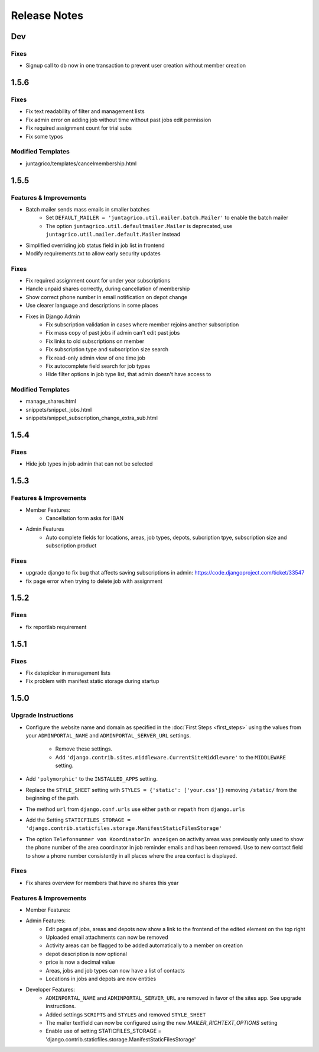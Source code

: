 Release Notes
=============

Dev
-----

Fixes
^^^^^
* Signup call to db now in one transaction to prevent user creation without member creation

1.5.6
-----

Fixes
^^^^^
* Fix text readability of filter and management lists
* Fix admin error on adding job without time without past jobs edit permission
* Fix required assignment count for trial subs
* Fix some typos

Modified Templates
^^^^^^^^^^^^^^^^^^
* juntagrico/templates/cancelmembership.html

1.5.5
-----

Features & Improvements
^^^^^^^^^^^^^^^^^^^^^^^
* Batch mailer sends mass emails in smaller batches
   * Set ``DEFAULT_MAILER = 'juntagrico.util.mailer.batch.Mailer'`` to enable the batch mailer
   * The option ``juntagrico.util.defaultmailer.Mailer`` is deprecated, use ``juntagrico.util.mailer.default.Mailer`` instead
* Simplified overriding job status field in job list in frontend
* Modify requirements.txt to allow early security updates

Fixes
^^^^^
* Fix required assignment count for under year subscriptions
* Handle unpaid shares correctly, during cancellation of membership
* Show correct phone number in email notification on depot change
* Use clearer language and descriptions in some places
* Fixes in Django Admin
    * Fix subscription validation in cases where member rejoins another subscription
    * Fix mass copy of past jobs if admin can't edit past jobs
    * Fix links to old subscriptions on member
    * Fix subscription type and subscription size search
    * Fix read-only admin view of one time job
    * Fix autocomplete field search for job types
    * Hide filter options in job type list, that admin doesn't have access to

Modified Templates
^^^^^^^^^^^^^^^^^^
* manage_shares.html
* snippets/snippet_jobs.html
* snippets/snippet_subscription_change_extra_sub.html

1.5.4
-----

Fixes
^^^^^
* Hide job types in job admin that can not be selected

1.5.3
-----

Features & Improvements
^^^^^^^^^^^^^^^^^^^^^^^
* Member Features:
    * Cancellation form asks for IBAN
* Admin Features
    * Auto complete fields for locations, areas, job types, depots, subcription tpye, subscription size and subscription product

Fixes
^^^^^
* upgrade django to fix bug that affects saving subscriptions in admin: https://code.djangoproject.com/ticket/33547
* fix page error when trying to delete job with assignment

1.5.2
-----

Fixes
^^^^^
* fix reportlab requirement

1.5.1
-----

Fixes
^^^^^
* Fix datepicker in management lists
* Fix problem with manifest static storage during startup

1.5.0
-----

Upgrade Instructions
^^^^^^^^^^^^^^^^^^^^
* Configure the website name and domain as specified in the :doc:`First Steps <first_steps>`
  using the values from your ``ADMINPORTAL_NAME`` and ``ADMINPORTAL_SERVER_URL`` settings.
    * Remove these settings.
    * Add ``'django.contrib.sites.middleware.CurrentSiteMiddleware'`` to the ``MIDDLEWARE`` setting.
* Add ``'polymorphic'`` to the ``INSTALLED_APPS`` setting.
* Replace the ``STYLE_SHEET`` setting with ``STYLES = {'static': ['your.css']}`` removing ``/static/`` from the beginning of the path.
* The method ``url`` from ``django.conf.urls`` use either ``path`` or ``repath`` from ``django.urls``
* Add the Setting ``STATICFILES_STORAGE = 'django.contrib.staticfiles.storage.ManifestStaticFilesStorage'``
* The option ``Telefonnummer von KoordinatorIn anzeigen`` on activity areas was previously only used to show the
  phone number of the area coordinator in job reminder emails and has been removed.
  Use to new contact field to show a phone number consistently in all places where the area contact is displayed.

Fixes
^^^^^
* Fix shares overview for members that have no shares this year

Features & Improvements
^^^^^^^^^^^^^^^^^^^^^^^
* Member Features:

* Admin Features:
    * Edit pages of jobs, areas and depots now show a link to the frontend of the edited element on the top right
    * Uploaded email attachments can now be removed
    * Activity areas can be flagged to be added automatically to a member on creation
    * depot description is now optional
    * price is now a decimal value
    * Areas, jobs and job types can now have a list of contacts
    * Locations in jobs and depots are now entities

* Developer Features:
    * ``ADMINPORTAL_NAME`` and ``ADMINPORTAL_SERVER_URL`` are removed in favor of the sites app. See upgrade instructions.
    * Added settings ``SCRIPTS`` and ``STYLES`` and removed ``STYLE_SHEET``
    * The mailer textfield can now be configured using the new `MAILER_RICHTEXT_OPTIONS` setting
    * Enable use of setting STATICFILES_STORAGE = 'django.contrib.staticfiles.storage.ManifestStaticFilesStorage'




